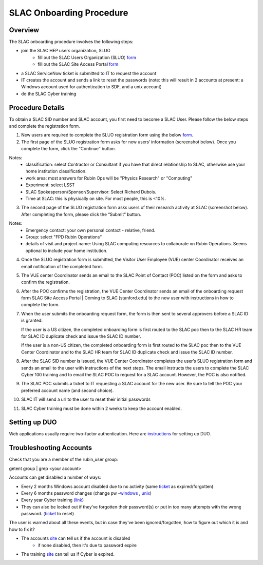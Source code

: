 ############################
SLAC Onboarding Procedure
############################

Overview
=============================

The SLAC onboarding procedure involves the following steps:

- join the SLAC HEP users organization, SLUO
   - fill out the SLAC Users Organization (SLUO) `form <https://oraweb4.slac.stanford.edu/apex/epnprod/f?p=134:1::::::>`__
   - fill out the SLAC Site Access Portal `form <https://vue.slac.stanford.edu/content/slac-site-access-portal>`__
- a SLAC ServiceNow ticket is submitted to IT to request the account
- IT creates the account and sends a link to reset the passwords
  (note: this will result in 2 accounts at present: a Windows account
  used for authentication to SDF, and a unix account) 
- do the SLAC Cyber training

Procedure Details
=============================

To obtain a SLAC SID number and SLAC account, you first need to become a SLAC User. Please follow the below steps and complete the registration form.  


1)	New users are required to complete the SLUO registration form using the below `form <https://oraweb4.slac.stanford.edu/apex/epnprod/f?p=134:1::::::>`__.

2)	The first page of the SLUO registration form asks for new users’ information (screenshot below). Once you complete the form, click the “Continue” button.


.. image:: /_static/usdf/dev_guide/SLUO_New_User_Form.png

Notes:
 - classification: select Contractor or Consultant if you have that direct relationship to SLAC, otherwise use your home institution classification.
 - work area: most answers for Rubin Ops will be "Physics Research" or "Computing"
 - Experiment: select LSST
 - SLAC Spokesperson/Sponsor/Supervisor: Select Richard Dubois.
 - Time at SLAC: this is physically on site. For most people, this is <10%.

3) The second page of the SLUO registration form asks users of their research activity at SLAC (screenshot below). After completing the form, please click the “Submit” button. 

.. image:: /_static/usdf/dev_guide/SLUO_New_User_Form_p2.jpg

Notes:
 - Emergency contact: your own personal contact - relative, friend.
 - Group: select "FPD Rubin Operations"
 - details of visit and project name: Using SLAC computing resources to collaborate on Rubin Operations. Seems optional to include your home institution.
	
4)	Once the SLUO registration form is submitted, the Visitor User Employee (VUE) center Coordinator receives an email notification of the completed form.

5)	The VUE center Coordinator sends an email to the SLAC Point of
	Contact (POC) listed on the form and asks to confirm the registration. 
6)	After the POC confirms the registration, the VUE Center Coordinator sends an email of the onboarding request form SLAC Site Access Portal | Coming to SLAC (stanford.edu) to the new user with instructions in how to complete the form.

7)	When the user submits the onboarding request form, the form is
	then sent to several approvers before a SLAC ID is granted.
	
	If the user is a US citizen, the completed onboarding form is
	first routed to the SLAC poc then to the SLAC HR team for SLAC
	ID duplicate check and issue the SLAC ID number.

	If the user is a non-US citizen, the completed onboarding form is first routed to the SLAC poc then to the VUE Center Coordinator and to the SLAC HR team for SLAC ID duplicate check and issue the SLAC ID number.

8)	After the SLAC SID number is issued, the VUE Center Coordinator completes the user’s SLUO registration form and sends an email to the user with instructions of the next steps. The email instructs the users to complete the SLAC Cyber 100 training and to email the SLAC POC to request for a SLAC account.  However, the POC is also notified.

9)	The SLAC POC submits a ticket to IT requesting a SLAC account
	for the new user. Be sure to tell the POC your preferred account name (and second choice).

10) SLAC IT will send a url to the user to reset their initial
    passwords

11) SLAC Cyber training must be done within 2 weeks to keep the
    account enabled.

Setting up DUO
=============================

Web applications usually require two-factor authentication. Here are
`instructions <https://slacprod.servicenowservices.com/it_services?sys_kb_id=809452706fad1a00fd565d412e3ee4b6&id=kb_article_view&sysparm_rank=1&sysparm_tsqueryId=b6f9518b1ba2c150e7e8ea41f54bcba6>`__ for setting up DUO.
    
Troubleshooting Accounts
=============================

Check that you are a member of the rubin_user group:

getent group | grep <your account>

Accounts can get disabled a number of ways:

- Every 2 months Windows account disabled due to no activity (same `ticket <https://ithelp.slac.stanford.edu>`__ as expired/forgotten)
- Every 6 months password changes (change pw -`windows
  <https://win-password.slac.stanford.edu/>`__ , `unix <https://unix-password.slac.stanford.edu/>`__)
- Every year Cyber training `(link <https://www-bis3.slac.stanford.edu/skillsoft/webtraining/gotocourse.aspx?sid=553894&courseid=CS100&lang=ENG>`__)
- They can also be locked out if they've forgotten their password(s)
  or put in too many attempts with the wrong password. (`ticket <https://ithelp.slac.stanford.edu>`__ to reset)

The user is warned about all these events, but in case they've been ignored/forgotten, how to figure out which it is and how to fix it?

- The accounts `site <https://www-internal.slac.stanford.edu/comp/admin/bin/account-search.asp>`__ can tell us if the account is disabled
   - if none disabled, then it's due to password expire
   
- The training `site <https://www-internal.slac.stanford.edu/esh-db/training/slaconly/bin/ETA_ReportAll.asp?opt=6>`__ can tell us if Cyber is expired.
